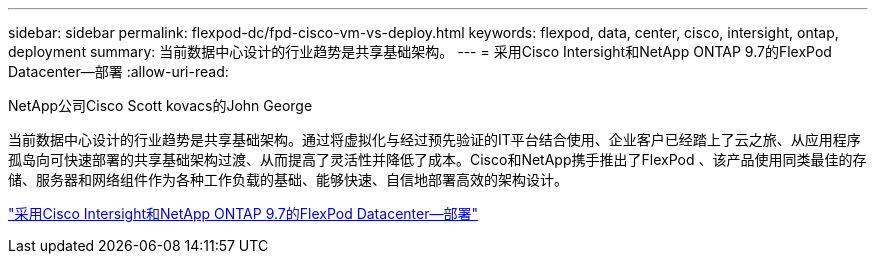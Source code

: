 ---
sidebar: sidebar 
permalink: flexpod-dc/fpd-cisco-vm-vs-deploy.html 
keywords: flexpod, data, center, cisco, intersight, ontap, deployment 
summary: 当前数据中心设计的行业趋势是共享基础架构。 
---
= 采用Cisco Intersight和NetApp ONTAP 9.7的FlexPod Datacenter—部署
:allow-uri-read: 


NetApp公司Cisco Scott kovacs的John George

[role="lead"]
当前数据中心设计的行业趋势是共享基础架构。通过将虚拟化与经过预先验证的IT平台结合使用、企业客户已经踏上了云之旅、从应用程序孤岛向可快速部署的共享基础架构过渡、从而提高了灵活性并降低了成本。Cisco和NetApp携手推出了FlexPod 、该产品使用同类最佳的存储、服务器和网络组件作为各种工作负载的基础、能够快速、自信地部署高效的架构设计。

link:https://www.cisco.com/c/en/us/td/docs/unified_computing/ucs/UCS_CVDs/fp_dc_ontap_97_ucs_4_vmw_vs_67_U3.html["采用Cisco Intersight和NetApp ONTAP 9.7的FlexPod Datacenter—部署"^]
